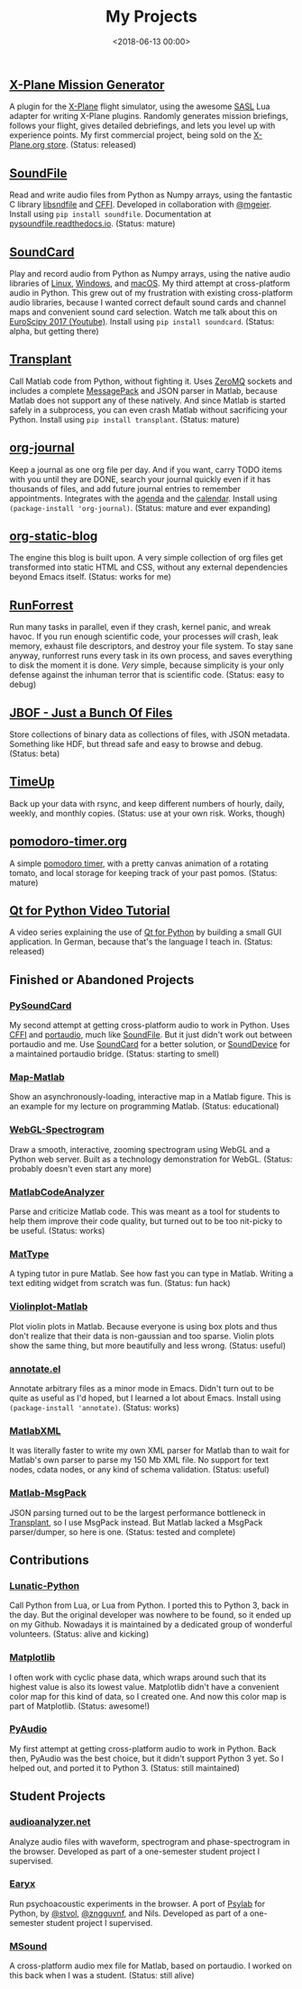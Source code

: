 #+title: My Projects
#+date: <2018-06-13 00:00>

** [[https://missiongenerator.eu/][X-Plane Mission Generator]]
A plugin for the [[https://www.x-plane.com/][X-Plane]] flight simulator, using the awesome [[https://1-sim.com/][SASL]] Lua adapter for writing X-Plane plugins. Randomly generates mission briefings, follows your flight, gives detailed debriefings, and lets you level up with experience points. My first commercial project, being sold on the [[https://store.x-plane.org/Mission-Generator_p_877.html][X-Plane.org store]]. (Status: released)
** [[https://github.com/bastibe/SoundFile][SoundFile]]
Read and write audio files from Python as Numpy arrays, using the fantastic C library [[http://www.mega-nerd.com/libsndfile/][libsndfile]] and [[https://cffi.readthedocs.org/][CFFI]]. Developed in collaboration with [[https://github.com/mgeier][@mgeier]]. Install using ~pip install soundfile~. Documentation at [[http://pysoundfile.readthedocs.io/][pysoundfile.readthedocs.io]]. (Status: mature)
** [[https://github.com/bastibe/SoundCard][SoundCard]]
Play and record audio from Python as Numpy arrays, using the native audio libraries of [[https://freedesktop.org/software/pulseaudio/doxygen/index.html][Linux]], [[https://msdn.microsoft.com/en-us/library/windows/desktop/dd371455(v=vs.85).aspx][Windows]], and [[https://developer.apple.com/library/archive/documentation/MusicAudio/Conceptual/CoreAudioOverview/Introduction/Introduction.html][macOS]]. My third attempt at cross-platform audio in Python. This grew out of my frustration with existing cross-platform audio libraries, because I wanted correct default sound cards and channel maps and convenient sound card selection. Watch me talk about this on [[https://www.youtube.com/watch?v=mc8ru37dwf8][EuroScipy 2017 (Youtube)]]. Install using ~pip install soundcard~. (Status: alpha, but getting there)
** [[https://github.com/bastibe/transplant][Transplant]]
Call Matlab code from Python, without fighting it. Uses [[http://zeromq.org/][ZeroMQ]] sockets and includes a complete [[https://msgpack.org/][MessagePack]] and JSON parser in Matlab, because Matlab does not support any of these natively. And since Matlab is started safely in a subprocess, you can even crash Matlab without sacrificing your Python. Install using ~pip install transplant~. (Status: mature)
** [[https://github.com/bastibe/org-journal][org-journal]]
Keep a journal as one org file per day. And if you want, carry TODO items with you until they are DONE, search your journal quickly even if it has thousands of files, and add future journal entries to remember appointments. Integrates with the [[https://orgmode.org/manual/Agenda-views.html][agenda]] and the [[https://www.gnu.org/software/emacs/manual/html_node/emacs/Calendar_002fDiary.html][calendar]]. Install using ~(package-install 'org-journal)~. (Status: mature and ever expanding)
** [[https://github.com/bastibe/org-static-blog][org-static-blog]]
The engine this blog is built upon. A very simple collection of org files get transformed into static HTML and CSS, without any external dependencies beyond Emacs itself. (Status: works for me)
** [[https://github.com/bastibe/RunForrest][RunForrest]]
Run many tasks in parallel, even if they crash, kernel panic, and wreak havoc. If you run enough scientific code, your processes /will/ crash, leak memory, exhaust file descriptors, and destroy your file system. To stay sane anyway, runforrest runs every task in its own process, and saves everything to disk the moment it is done. /Very/ simple, because simplicity is your only defense against the inhuman terror that is scientific code. (Status: easy to debug)
** [[https://github.com/bastibe/jbof][JBOF - Just a Bunch Of Files]]
Store collections of binary data as collections of files, with JSON metadata. Something like HDF, but thread safe and easy to browse and debug. (Status: beta)
** [[https://github.com/bastibe/timeup][TimeUp]]
Back up your data with rsync, and keep different numbers of hourly, daily, weekly, and monthly copies. (Status: use at your own risk. Works, though)
** [[http://pomodoro-timer.org/][pomodoro-timer.org]]
A simple [[https://en.wikipedia.org/wiki/Pomodoro_Technique][pomodoro timer]], with a pretty canvas animation of a rotating tomato, and local storage for keeping track of your past pomos. (Status: mature)
** [[http://bastibe.de/2020-03-20-qt-for-python-tutorial.html][Qt for Python Video Tutorial]]
A video series explaining the use of [[https://www.qt.io/qt-for-python][Qt for Python]] by building a small GUI application. In German, because that's the language I teach in. (Status: released)


** Finished or Abandoned Projects
*** [[https://github.com/bastibe/PySoundCard][PySoundCard]]
My second attempt at getting cross-platform audio to work in Python. Uses [[https://cffi.readthedocs.org/][CFFI]] and [[http://www.portaudio.com/][portaudio]], much like [[https://github.com/bastibe/SoundFile][SoundFile]]. But it just didn't work out between portaudio and me. Use [[https://github.com/bastibe/SoundCard][SoundCard]] for a better solution, or [[https://github.com/spatialaudio/python-sounddevice][SoundDevice]] for a maintained portaudio bridge. (Status: starting to smell)
*** [[https://github.com/bastibe/Map-Matlab][Map-Matlab]]
Show an asynchronously-loading, interactive map in a Matlab figure. This is an example for my lecture on programming Matlab. (Status: educational)
*** [[https://github.com/bastibe/WebGL-Spectrogram][WebGL-Spectrogram]]
Draw a smooth, interactive, zooming spectrogram using WebGL and a Python web server. Built as a technology demonstration for WebGL. (Status: probably doesn't even start any more)
*** [[https://github.com/bastibe/MatlabCodeAnalyzer][MatlabCodeAnalyzer]]
Parse and criticize Matlab code. This was meant as a tool for students to help them improve their code quality, but turned out to be too nit-picky to be useful. (Status: works)
*** [[https://github.com/bastibe/MatType][MatType]]
A typing tutor in pure Matlab. See how fast you can type in Matlab. Writing a text editing widget from scratch was fun. (Status: fun hack)
*** [[https://github.com/bastibe/Violinplot-Matlab][Violinplot-Matlab]]
Plot violin plots in Matlab. Because everyone is using box plots and thus don't realize that their data is non-gaussian and too sparse. Violin plots show the same thing, but more beautifully and less wrong. (Status: useful)
*** [[https://github.com/bastibe/annotate.el][annotate.el]]
Annotate arbitrary files as a minor mode in Emacs. Didn't turn out to be quite as useful as I'd hoped, but I learned a lot about Emacs. Install using ~(package-install 'annotate)~. (Status: works)
*** [[https://github.com/bastibe/MatlabXML][MatlabXML]]
It was literally faster to write my own XML parser for Matlab than to wait for Matlab's own parser to parse my 150 Mb XML file. No support for text nodes, cdata nodes, or any kind of schema validation. (Status: useful)
*** [[https://github.com/bastibe/matlab-msgpack][Matlab-MsgPack]]
JSON parsing turned out to be the largest performance bottleneck in [[https://github.com/bastibe/transplant][Transplant]], so I use MsgPack instead. But Matlab lacked a MsgPack parser/dumper, so here is one. (Status: tested and complete)

** Contributions
*** [[https://github.com/bastibe/lunatic-python][Lunatic-Python]]
Call Python from Lua, or Lua from Python. I ported this to Python 3, back in the day. But the original developer was nowhere to be found, so it ended up on my Github. Nowadays it is maintained by a dedicated group of wonderful volunteers. (Status: alive and kicking)
*** [[https://github.com/matplotlib/matplotlib/pull/6254][Matplotlib]]
I often work with cyclic phase data, which wraps around such that its highest value is also its lowest value. Matplotlib didn't have a convenient color map for this kind of data, so I created one. And now this color map is part of Matplotlib. (Status: awesome!)
*** [[https://people.csail.mit.edu/hubert/pyaudio/][PyAudio]]
My first attempt at getting cross-platform audio to work in Python. Back then, PyAudio was the best choice, but it didn't support Python 3 yet. So I helped out, and ported it to Python 3. (Status: still maintained)

** Student Projects
*** [[http://audioanalyzer.net/][audioanalyzer.net]]
Analyze audio files with waveform, spectrogram and phase-spectrogram in the browser. Developed as part of a one-semester student project I supervised.
*** [[https://github.com/TGM-Oldenburg/earyx][Earyx]]
Run psychoacoustic experiments in the browser. A port of [[https://github.com/TGM-Oldenburg/Psylab][Psylab]] for Python, by [[https://github.com/stvol][@stvol]], [[https://github.com/zngguvnf][@zngguvnf]], and Nils. Developed as part of a one-semester student project I supervised.
*** [[https://github.com/TGM-Oldenburg/Msound][MSound]]
A cross-platform audio mex file for Matlab, based on portaudio. I worked on this back when I was a student. (Status: still alive)
